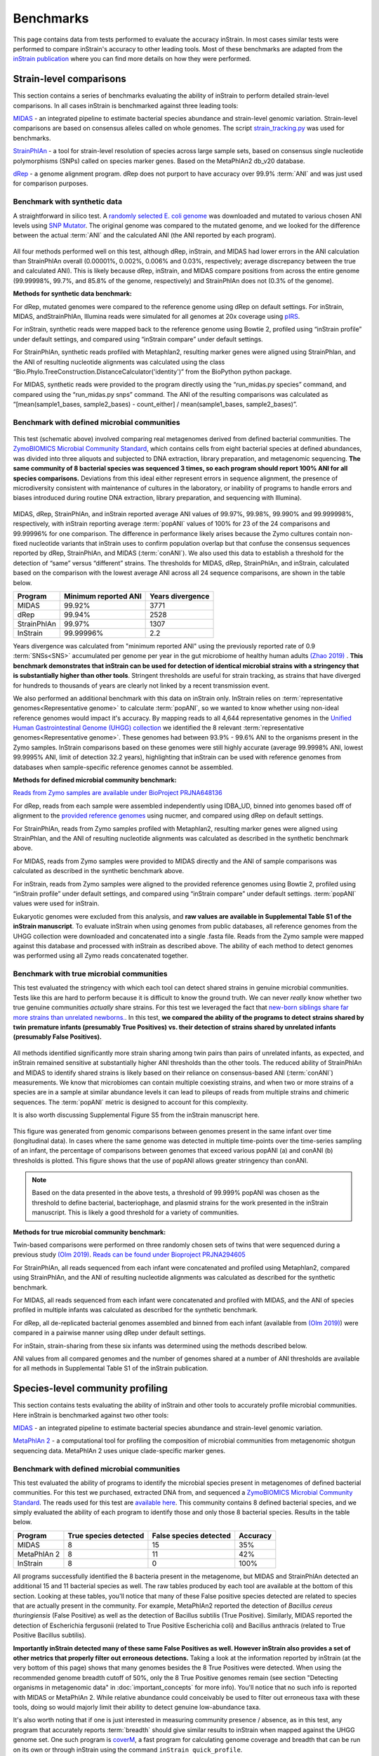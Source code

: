 Benchmarks
==============================

This page contains data from tests performed to evaluate the accuracy inStrain. In most cases similar tests were performed to compare inStrain's accuracy to other leading tools. Most of these benchmarks are adapted from the `inStrain publication <https://www.biorxiv.org/content/10.1101/2020.01.22.915579v1>`_ where you can find more details on how they were performed.

Strain-level comparisons
+++++++++++++++++++++++++++++++++++

This section contains a series of benchmarks evaluating the ability of inStrain to perform detailed strain-level comparisons. In all cases inStrain is benchmarked against three leading tools:

`MIDAS <https://github.com/snayfach/MIDAS>`_ - an integrated pipeline to estimate bacterial species abundance and strain-level genomic variation. Strain-level comparisons are based on consensus alleles called on whole genomes. The script `strain_tracking.py <https://github.com/snayfach/MIDAS/blob/master/docs/strain_tracking.md>`_ was used for benchmarks.

`StrainPhlAn <https://github.com/biobakery/biobakery/wiki/strainphlan1>`_ - a tool for strain-level resolution of species across large sample sets, based on consensus single nucleotide polymorphisms (SNPs) called on species marker genes. Based on the MetaPhlAn2 db_v20 database.

`dRep <https://drep.readthedocs.io/en/latest/>`_ - a genome alignment program. dRep does not purport to have accuracy over 99.9% :term:`ANI` and was just used for comparison purposes.

Benchmark with synthetic data
------------------------------

A straightforward in silico test. A `randomly selected E. coli genome <https://www.ncbi.nlm.nih.gov/assembly/GCF_000988385.1>`_ was downloaded and mutated to various chosen ANI levels using `SNP Mutator <https://github.com/CFSAN-Biostatistics/snp-mutator>`_. The original genome was compared to the mutated genome, and we looked for the difference between the actual :term:`ANI` and the calculated ANI (the ANI reported by each program).

.. figure:: images/Figure2_b.png
  :width: 400px
  :align: center

All four methods performed well on this test, although dRep, inStrain, and MIDAS had lower errors in the ANI calculation than StrainPhlAn overall (0.00001%, 0.002%, 0.006% and 0.03%, respectively; average discrepancy between the true and calculated ANI). This is likely because dRep, inStrain, and MIDAS compare positions from across the entire genome (99.99998%, 99.7%, and 85.8% of the genome, respectively) and StrainPhlAn does not (0.3% of the genome).

**Methods for synthetic data benchmark:**

For dRep, mutated genomes were compared to the reference genome using dRep on default settings. For inStrain, MIDAS, andStrainPhlAn, Illumina reads were simulated for all genomes at 20x coverage using `pIRS <https://github.com/galaxy001/pirs#:~:text=FASTA...-,pIRS%20is%20a%20program%20for%20simulating%20paired%2Dend%20reads%20from,any%20number%20of%20reference%20sequences.>`_.

For inStrain, synthetic reads were mapped back to the reference genome using Bowtie 2, profiled using “inStrain profile” under default settings, and compared using “inStrain compare” under default settings.

For StrainPhlAn, synthetic reads profiled with Metaphlan2, resulting marker genes were aligned using StrainPhlan, and the ANI of resulting nucleotide alignments was calculated using the class “Bio.Phylo.TreeConstruction.DistanceCalculator('identity')” from the BioPython python package.

For MIDAS, synthetic reads were provided to the program directly using the “run_midas.py species” command, and compared using the “run_midas.py snps” command. The ANI of the resulting comparisons was calculated as “[mean(sample1_bases, sample2_bases) - count_either] / mean(sample1_bases, sample2_bases)”.

Benchmark with defined microbial communities
---------------------------------------------

.. figure:: images/ZymoExpt_1.png
  :width: 400px
  :align: center

This test (schematic above) involved comparing real metagenomes derived from defined bacterial communities. The `ZymoBIOMICS Microbial Community Standard <https://www.zymoresearch.com/collections/zymobiomics-microbial-community-standards/products/zymobiomics-microbial-community-standard>`_, which contains cells from eight bacterial species at defined abundances, was divided into three aliquots and subjected to DNA extraction, library preparation, and metagenomic sequencing. **The same community of 8 bacterial species was sequenced 3 times, so each program should report 100% ANI for all species comparisons.** Deviations from this ideal either represent errors in sequence alignment, the presence of microdiversity consistent with maintenance of cultures in the laboratory, or inability of programs to handle errors and biases introduced during routine DNA extraction, library preparation, and sequencing with Illumina).

.. figure:: images/Figure2_c.png
  :width: 400px
  :align: center

MIDAS, dRep, StrainPhlAn, and inStrain reported average ANI values of 99.97%, 99.98%, 99.990% and 99.999998%, respectively, with inStrain reporting average :term:`popANI` values of 100% for 23 of the 24 comparisons and 99.99996% for one comparison. The difference in performance likely arises because the Zymo cultures contain non-fixed nucleotide variants that inStrain uses to confirm population overlap but that confuse the consensus sequences reported by dRep, StrainPhlAn, and MIDAS (:term:`conANI`). We also used this data to establish a threshold for the detection of “same” versus “different” strains. The thresholds for MIDAS, dRep, StrainPhlAn, and inStrain, calculated based on the comparison with the lowest average ANI across all 24 sequence comparisons, are shown in the table below.

===========  ======================      =================
Program      Minimum reported ANI        Years divergence
===========  ======================      =================
MIDAS        99.92%                      3771
dRep         99.94%                      2528
StrainPhlAn  99.97%                      1307
InStrain     99.99996%                   2.2
===========  ======================      =================

Years divergence was calculated from "minimum reported ANI" using the previously reported rate of 0.9 :term:`SNSs<SNS>` accumulated per genome per year in the gut microbiome of healthy human adults `(Zhao 2019) <https://doi.org/10.1016/j.chom.2019.03.007>`_ . **This benchmark demonstrates that inStrain can be used for detection of identical microbial strains with a stringency that is substantially higher than other tools**. Stringent thresholds are useful for strain tracking, as strains that have diverged for hundreds to thousands of years are clearly not linked by a recent transmission event.

We also performed an additional benchmark with this data on inStrain only. InStrain relies on :term:`representative genomes<Representative genome>` to calculate :term:`popANI`, so we wanted to know whether using non-ideal reference genomes would impact it's accuracy. By mapping reads to all 4,644 representative genomes in the `Unified Human Gastrointestinal Genome (UHGG) collection <https://www.nature.com/articles/s41587-020-0603-3>`_ we identified the 8 relevant :term:`representative genomes<Representative genome>`. These genomes had between 93.9% - 99.6% ANI to the organisms present in the Zymo samples. InStrain comparisons based on these genomes were still highly accurate (average 99.9998% ANI, lowest 99.9995% ANI, limit of detection 32.2 years), highlighting that inStrain can be used with reference genomes from databases when sample-specific reference genomes cannot be assembled.

**Methods for defined microbial community benchmark:**

`Reads from Zymo samples are available under BioProject PRJNA648136 <https://www.ncbi.nlm.nih.gov/bioproject/?term=PRJNA648136>`_

For dRep, reads from each sample were assembled independently using IDBA_UD, binned into genomes based off of alignment to the `provided reference genomes <https://s3.amazonaws.com/zymo-files/BioPool/ZymoBIOMICS.STD.refseq.v2.zip>`_ using nucmer, and compared using dRep on default settings.

For StrainPhlAn, reads from Zymo samples profiled with Metaphlan2, resulting marker genes were aligned using StrainPhlan, and the ANI of resulting nucleotide alignments was calculated as described in the synthetic benchmark above.

For MIDAS, reads from Zymo samples were provided to MIDAS directly and the ANI of sample comparisons was calculated as described in the synthetic benchmark above.

For inStrain, reads from Zymo samples were aligned to the provided reference genomes using Bowtie 2, profiled using “inStrain profile” under default settings, and compared using “inStrain compare” under default settings. :term:`popANI` values were used for inStrain.

Eukaryotic genomes were excluded from this analysis, and **raw values are available in Supplemental Table S1 of the inStrain manuscript**. To evaluate inStrain when using genomes from public databases, all reference genomes from the UHGG collection were downloaded and concatenated into a single .fasta file. Reads from the Zymo sample were mapped against this database and processed with inStrain as described above. The ability of each method to detect genomes was performed using all Zymo reads concatenated together.


Benchmark with true microbial communities
---------------------------------------------

This test evaluated the stringency with which each tool can detect shared strains in genuine microbial communities. Tests like this are hard to perform because it is difficult to know the ground truth. We can never *really* know whether two true genuine communities *actually* share strains. For this test we leveraged the fact that `new-born siblings share far more strains than unrelated newborns. <https://www.nature.com/articles/ismej201683>`_. In this test, **we compared the ability of the programs to detect strains shared by twin premature infants (presumably True Positives) vs. their detection of strains shared by unrelated infants (presumably False Positives).**

.. figure:: images/Figure2_d.png
  :width: 400px
  :align: center

All methods identified significantly more strain sharing among twin pairs than pairs of unrelated infants, as expected, and inStrain remained sensitive at substantially higher ANI thresholds than the other tools. The reduced ability of StrainPhlAn and MIDAS to identify shared strains is likely based on their reliance on consensus-based ANI (:term:`conANI`) measurements. We know that microbiomes can contain multiple coexisting strains, and when two or more strains of a species are in a sample at similar abundance levels it can lead to pileups of reads from multiple strains and chimeric sequences. The :term:`popANI` metric is designed to account for this complexity.

It is also worth discussing Supplemental Figure S5 from the inStrain manuscript here.

.. figure:: images/SupplementalFigure_FS5_v1.1.png
  :width: 400px
  :align: center

This figure was generated from genomic comparisons between genomes present in the same infant over time (longitudinal data). In cases where the same genome was detected in multiple time-points over the time-series sampling of an infant, the percentage of comparisons between genomes that exceed various popANI (a) and conANI (b) thresholds is plotted. This figure shows that the use of popANI allows greater stringency than conANI.

.. note::
    Based on the data presented in the above tests, a threshold of 99.999% popANI was chosen as the threshold to define bacterial, bacteriophage, and plasmid strains for the work presented in the inStrain manuscript. This is likely a good threshold for a variety of communities.

**Methods for true microbial community benchmark:**

Twin-based comparisons were performed on three randomly chosen sets of twins that were sequenced during a previous study `(Olm 2019) <https://doi.org/10.1126/sciadv.aax5727>`_. `Reads can be found under Bioproject PRJNA294605 <https://www.ncbi.nlm.nih.gov/bioproject/?term=PRJNA294605>`_

For StrainPhlAn, all reads sequenced from each infant were concatenated and profiled using Metaphlan2, compared using StrainPhlAn, and the ANI of resulting nucleotide alignments was calculated as described for the synthetic benchmark.

For MIDAS, all reads sequenced from each infant were concatenated and profiled with MIDAS, and the ANI of species profiled in multiple infants was calculated as described for the synthetic benchmark.

For dRep, all de-replicated bacterial genomes assembled and binned from each infant (available from `(Olm 2019) <https://doi.org/10.1126/sciadv.aax5727>`_) were compared in a pairwise manner using dRep under default settings.

For inStain, strain-sharing from these six infants was determined using the methods described below.

ANI values from all compared genomes and the number of genomes shared at a number of ANI thresholds are available for all methods in Supplemental Table S1 of the inStrain publication.

Species-level community profiling
+++++++++++++++++++++++++++++++++++

This section contains tests evaluating the ability of inStrain and other tools to accurately profile microbial communities. Here inStrain is benchmarked against two other tools:

`MIDAS <https://github.com/snayfach/MIDAS>`_ - an integrated pipeline to estimate bacterial species abundance and strain-level genomic variation.

`MetaPhlAn 2 <http://huttenhower.sph.harvard.edu/metaphlan2>`_ - a computational tool for profiling the composition of microbial communities from metagenomic shotgun sequencing data. MetaPhlAn 2 uses  unique clade-specific marker genes.

Benchmark with defined microbial communities
---------------------------------------------

This test evaluated the ability of programs to identify the microbial species present in metagenomes of defined bacterial communities. For this test we purchased, extracted DNA from, and sequenced a `ZymoBIOMICS Microbial Community Standard <https://www.zymoresearch.com/collections/zymobiomics-microbial-community-standards/products/zymobiomics-microbial-community-standard>`_. The reads used for this test are `available here <https://www.ncbi.nlm.nih.gov/biosample/?term=S3_CON_017Z2>`_. This community contains 8 defined bacterial species, and we simply evaluated the ability of each program to identify those and only those 8 bacterial species. Results in the table below.

===========  ======================      =======================    =========
Program      True species detected       False species detected     Accuracy
===========  ======================      =======================    =========
MIDAS                   8                           15                 35%
MetaPhlAn 2             8                           11                 42%
InStrain                8                           0                  100%
===========  ======================      =======================    =========

All programs successfully identified the 8 bacteria present in the metagenome, but MIDAS and StrainPhlAn detected an additional 15 and 11 bacterial species as well. The raw tables produced by each tool are available at the bottom of this section. Looking at these tables, you'll notice that many of these False positive species detected are related to species that are actually present in the community. For example, MetaPhlAn2 reported the detection of `Bacillus cereus thuringiensis` (False Positive) as well as the detection of Bacillus subtilis (True Positive). Similarly, MIDAS reported the detection of Escherichia fergusonii (related to True Positive Escherichia coli) and Bacillus anthracis (related to True Positive Bacillus subtilis).

**Importantly inStrain detected many of these same False Positives as well. However inStrain also provides a set of other metrics that properly filter out erroneous detections.** Taking a look at the information reported by inStrain (at the very bottom of this page) shows that many genomes besides the 8 True Positives were detected. When using the recommended genome breadth cutoff of 50%, only the 8 True Positive genomes remain (see section "Detecting organisms in metagenomic data" in :doc:`important_concepts` for more info). You'll notice that no such info is reported with MIDAS or MetaPhlAn 2. While relative abundance could conceivably be used to filter out erroneous taxa with these tools, doing so would majorly limit their ability to detect genuine low-abundance taxa.

It's also worth noting that if one is just interested in measuring community presence / absence, as in this test, any program that accurately reports :term:`breadth` should give similar results to inStrain when mapped against the UHGG genome set. One such program is `coverM <https://github.com/wwood/CoverM>`_, a fast program for calculating genome coverage and breadth that can be run on its own or through inStrain using the command ``inStrain quick_profile``.

**Methods for defined microbial community profiling experiment:**

For inStrain, all reference genomes from the UHGG collection were downloaded and concatenated into a single .fasta file, reads from the Zymo sample were mapped against this database, and inStrain profile was run on default settings.

.. note::

    The UHGG genome database used for this section is available for download in the :doc:`tutorial` section.

For MIDAS, the command ``run_midas.py species`` was used along with the default database. In cases where the same species was detected multiple times as part of multiple genomes, the species was only counted once.

For MetaPhlAn 2, the command ``metaphlan2.py`` was used along with the MetaPhlAn2 db_v20 database.

Eukaryotic genomes were excluded from this analysis.

**Raw data for defined microbial community profiling experiment:**

MetaPhlAn 2:

.. csv-table:: metaphlan2/S3_CON_017Z2_profile.txt

    species,abundance,Metaphlan2_species
    Lactobacillus fermentum,23.1133,k__Bacteria|p__Firmicutes|c__Bacilli|o__Lactobacillales|f__Lactobacillaceae|g__Lactobacillus|s__Lactobacillus_fermentum
    Escherichia coli,20.0587,k__Bacteria|p__Proteobacteria|c__Gammaproteobacteria|o__Enterobacteriales|f__Enterobacteriaceae|g__Escherichia|s__Escherichia_coli
    Salmonella enterica,18.44954,k__Bacteria|p__Proteobacteria|c__Gammaproteobacteria|o__Enterobacteriales|f__Enterobacteriaceae|g__Salmonella|s__Salmonella_enterica
    Pseudomonas aeruginosa,14.42109,k__Bacteria|p__Proteobacteria|c__Gammaproteobacteria|o__Pseudomonadales|f__Pseudomonadaceae|g__Pseudomonas|s__Pseudomonas_aeruginosa
    Enterococcus faecalis,12.21137,k__Bacteria|p__Firmicutes|c__Bacilli|o__Lactobacillales|f__Enterococcaceae|g__Enterococcus|s__Enterococcus_faecalis
    Staphylococcus aureus,6.36267,k__Bacteria|p__Firmicutes|c__Bacilli|o__Bacillales|f__Staphylococcaceae|g__Staphylococcus|s__Staphylococcus_aureus
    Bacillus subtilis,2.44228,k__Bacteria|p__Firmicutes|c__Bacilli|o__Bacillales|f__Bacillaceae|g__Bacillus|s__Bacillus_subtilis
    Listeria monocytogenes,1.8644,k__Bacteria|p__Firmicutes|c__Bacilli|o__Bacillales|f__Listeriaceae|g__Listeria|s__Listeria_monocytogenes
    Salmonella unclassified,0.67363,k__Bacteria|p__Proteobacteria|c__Gammaproteobacteria|o__Enterobacteriales|f__Enterobacteriaceae|g__Salmonella|s__Salmonella_unclassified
    Saccharomyces cerevisiae,0.20426,k__Eukaryota|p__Ascomycota|c__Saccharomycetes|o__Saccharomycetales|f__Saccharomycetaceae|g__Saccharomyces|s__Saccharomyces_cerevisiae
    Cryptococcus neoformans,0.05417,k__Eukaryota|p__Basidiomycota|c__Tremellomycetes|o__Tremellales|f__Tremellaceae|g__Filobasidiella|s__Cryptococcus_neoformans
    Listeria unclassified,0.02341,k__Bacteria|p__Firmicutes|c__Bacilli|o__Bacillales|f__Listeriaceae|g__Listeria|s__Listeria_unclassified
    Klebsiella oxytoca,0.0165,k__Bacteria|p__Proteobacteria|c__Gammaproteobacteria|o__Enterobacteriales|f__Enterobacteriaceae|g__Klebsiella|s__Klebsiella_oxytoca
    Naumovozyma unclassified,0.01337,k__Eukaryota|p__Ascomycota|c__Saccharomycetes|o__Saccharomycetales|f__Saccharomycetaceae|g__Naumovozyma|s__Naumovozyma_unclassified
    Klebsiella unclassified,0.01307,k__Bacteria|p__Proteobacteria|c__Gammaproteobacteria|o__Enterobacteriales|f__Enterobacteriaceae|g__Klebsiella|s__Klebsiella_unclassified
    Bacillus cereus thuringiensis,0.00809,k__Bacteria|p__Firmicutes|c__Bacilli|o__Bacillales|f__Bacillaceae|g__Bacillus|s__Bacillus_cereus_thuringiensis
    Clostridium perfringens,0.00554,k__Bacteria|p__Firmicutes|c__Clostridia|o__Clostridiales|f__Clostridiaceae|g__Clostridium|s__Clostridium_perfringens
    Eremothecium unclassified,0.00319,k__Eukaryota|p__Ascomycota|c__Saccharomycetes|o__Saccharomycetales|f__Saccharomycetaceae|g__Eremothecium|s__Eremothecium_unclassified
    Veillonella parvula,0.0015,k__Bacteria|p__Firmicutes|c__Negativicutes|o__Selenomonadales|f__Veillonellaceae|g__Veillonella|s__Veillonella_parvula
    Clostridium butyricum,0.00054,k__Bacteria|p__Firmicutes|c__Clostridia|o__Clostridiales|f__Clostridiaceae|g__Clostridium|s__Clostridium_butyricum
    Enterobacter cloacae,0.00051,k__Bacteria|p__Proteobacteria|c__Gammaproteobacteria|o__Enterobacteriales|f__Enterobacteriaceae|g__Enterobacter|s__Enterobacter_cloacae

MIDAS:

.. csv-table:: S3_CON_017Z2_MIDAS/species/species_profile.txt

    species_id,count_reads,coverage,relative_abundance,species
    Lactobacillus_fermentum_54035,22305,322.661072,0.202032,Lactobacillus fermentum
    Salmonella_enterica_58156,18045,296.117276,0.185412,Salmonella enterica
    Escherichia_coli_58110,19262,286.702733,0.179517,Escherichia coli
    Pseudomonas_aeruginosa_57148,14214,214.266462,0.134162,Pseudomonas aeruginosa
    Enterococcus_faecalis_56297,12382,183.37939,0.114822,Enterococcus faecalis
    Staphylococcus_aureus_56630,6146,89.116402,0.0558,Staphylococcus aureus
    Bacillus_subtilis_57806,3029,44.275375,0.027723,Bacillus subtilis
    Salmonella_enterica_58266,3027,41.774295,0.026157,Salmonella enterica
    Listeria_monocytogenes_53478,2250,33.367947,0.020893,Listeria monocytogenes
    Escherichia_fergusonii_56914,2361,33.034998,0.020685,Escherichia fergusonii
    Pseudomonas_aeruginosa_55861,927,12.402473,0.007766,Pseudomonas aeruginosa
    Salmonella_enterica_53987,791,10.982231,0.006876,Salmonella enterica
    Escherichia_coli_57907,713,9.860496,0.006174,Escherichia coli
    Escherichia_albertii_56276,457,6.543769,0.004097,Escherichia albertii
    Citrobacter_youngae_61659,455,6.248948,0.003913,Citrobacter youngae
    Salmonella_bongori_55351,314,4.187424,0.002622,Salmonella bongori
    Staphylococcus_aureus_37016,62,0.907418,0.000568,Staphylococcus aureus
    Klebsiella_oxytoca_54123,29,0.418764,0.000262,Klebsiella oxytoca
    Bacillus_sp_58480,17,0.233451,0.000146,Bacillus sp
    Clostridium_perfringens_56840,12,0.182686,0.000114,Clostridium perfringens
    Listeria_monocytogenes_56337,11,0.162597,0.000102,Listeria monocytogenes
    Bacillus_subtilis_55718,9,0.127828,0.00008,Bacillus subtilis
    Bacillus_anthracis_57688,2,0.031576,0.00002,Bacillus anthracis
    Bacillus_cereus_58113,1,0.014684,0.000009,Bacillus cereus
    Enterococcus_faecium_56947,1,0.014791,0.000009,Enterococcus faecium
    Klebsiella_pneumoniae_54788,1,0.014852,0.000009,Klebsiella pneumoniae
    Veillonella_parvula_57794,1,0.014925,0.000009,Veillonella parvula
    Haemophilus_haemolyticus_58350,1,0.01351,0.000008,Haemophilus haemolyticus
    Veillonella_parvula_58184,1,0.012646,0.000008,Veillonella parvula
    Enterobacter_sp_59441,1,0.003478,0.000002,Enterobacter sp
    Pseudomonas_sp_59807,1,0.003203,0.000002,Pseudomonas sp

InStrain:

.. csv-table:: S3_CON_017Z2.genomeInfo.csv

    genome,species,breadth,relative_abundance,coverage,nucl_diversity,length,true_scaffolds,detected_scaffolds,coverage_median,coverage_std,coverage_SEM,breadth_minCov,breadth_expected,nucl_diversity_rarefied,conANI_reference,popANI_reference,iRep,iRep_GC_corrected,linked_SNV_count,SNV_distance_mean,r2_mean,d_prime_mean,consensus_divergent_sites,population_divergent_sites,SNS_count,SNV_count,filtered_read_pair_count,reads_unfiltered_pairs,reads_mean_PID,reads_unfiltered_reads,divergent_site_count,Genome,lineage,genus
    GUT_GENOME142031.fna.gz,Salmonella enterica,0.890900711,0.192920699,418.6273152,0.001575425,4955431,2,1,470,167.6327653,0.075307073,0.889570251,1,0.0012784,0.988936764,0.989338515,,FALSE,29019,66.11144423,0.579492141,0.962855588,48769,46998,46575,5776,7448284,7508196,0.988009952,15332041,52351,GUT_GENOME142031,d__Bacteria;p__Proteobacteria;c__Gammaproteobacteria;o__Enterobacterales;f__Enterobacteriaceae;g__Salmonella;s__Salmonella enterica,Salmonella
    GUT_GENOME143383.fna.gz,Pseudomonas aeruginosa,0.894646033,0.176078828,280.4839772,0.001768407,6750396,80,74,312,110.1119447,0.042431183,0.892788808,1,0.001509706,0.99020306,0.990485637,,FALSE,38085,95.96318761,0.622403987,0.959864075,59043,57340,56922,6330,6780948,6815597,0.985681579,13897895,63252,GUT_GENOME143383,d__Bacteria;p__Proteobacteria;c__Gammaproteobacteria;o__Pseudomonadales;f__Pseudomonadaceae;g__Pseudomonas;s__Pseudomonas aeruginosa,Pseudomonas
    GUT_GENOME144544.fna.gz,Escherichia coli,0.777878058,0.138653747,279.2311026,0.001677588,5339468,2,2,358,191.117164,0.082711711,0.772478831,1,0.001249049,0.976197599,0.976755468,,FALSE,38443,87.25424655,0.594190893,0.979230955,98176,95875,95304,7777,5341780,5396883,0.949021155,11455710,103081,GUT_GENOME144544,d__Bacteria;p__Proteobacteria;c__Gammaproteobacteria;o__Enterobacterales;f__Enterobacteriaceae;g__Escherichia;s__Escherichia coli_D,Escherichia
    GUT_GENOME000862.fna.gz,Lactobacillus fermentum,0.862275194,0.096747331,528.5687445,0.002324426,1968193,80,71,512,531.1341113,0.380139439,0.861009566,1,0.001853701,0.992704615,0.99333307,,FALSE,24523,43.65012437,0.472475022,0.941868743,12363,11298,10943,4409,3897780,3915245,0.987724733,8141064,15352,GUT_GENOME000862,d__Bacteria;p__Firmicutes;c__Bacilli;o__Lactobacillales;f__Lactobacillaceae;g__Lactobacillus_H;s__Lactobacillus_H fermentum,Lactobacillus_H
    GUT_GENOME103721.fna.gz,Enterococcus faecalis,0.890365837,0.064796999,247.8988054,0.001359966,2810675,1,1,263,106.7589636,0.063681687,0.889176088,1,0.001009117,0.992572379,0.992928895,,FALSE,16206,70.9866099,0.521939243,0.942993799,18563,17672,17443,3088,2521061,2542269,0.991283432,5173192,20531,GUT_GENOME103721,d__Bacteria;p__Firmicutes;c__Bacilli;o__Lactobacillales;f__Enterococcaceae;g__Enterococcus;s__Enterococcus faecalis,Enterococcus
    GUT_GENOME141183.fna.gz,Staphylococcus aureus,0.941567947,0.03353288,131.1378903,0.001375635,2749621,2,2,142,41.45182417,0.024999936,0.93883157,1,0.000914462,0.99279082,0.993222751,,FALSE,22344,72.09188149,0.540395915,0.915284188,18610,17495,17253,4097,1305000,1316045,0.959624337,2691675,21350,GUT_GENOME141183,d__Bacteria;p__Firmicutes;c__Bacilli;o__Staphylococcales;f__Staphylococcaceae;g__Staphylococcus;s__Staphylococcus aureus,Staphylococcus
    GUT_GENOME145983.fna.gz,Escherichia fergusonii,0.336139906,0.013061031,30.24324694,0.001418115,4643861,2,1,0,73.62873041,0.034168543,0.286148746,1,0.00110964,0.96878243,0.969196326,,FALSE,5682,86.23970433,0.70271658,0.99040633,41483,40933,40787,1849,507148,517498,0.971752174,1312986,42636,GUT_GENOME145983,d__Bacteria;p__Proteobacteria;c__Gammaproteobacteria;o__Enterobacterales;f__Enterobacteriaceae;g__Escherichia;s__Escherichia fergusonii,Escherichia
    GUT_GENOME141005.fna.gz,Listeria monocytogenes,0.924613578,0.012249816,43.6464116,0.000913049,3017944,1,1,47,15.93616519,0.009173661,0.920719868,1,0.000838075,0.995876101,0.995969311,,FALSE,4390,69.92277904,0.693771377,0.988098539,11459,11200,11171,1341,475888,477867,0.994961092,980123,12512,GUT_GENOME141005,d__Bacteria;p__Firmicutes;c__Bacilli;o__Lactobacillales;f__Listeriaceae;g__Listeria;s__Listeria monocytogenes_B,Listeria
    GUT_GENOME000031.fna.gz,Bacillus subtilis,0.796819131,0.011738601,31.12210212,0.00098138,4055810,14,13,28,32.20366662,0.015996189,0.729697397,1,0.000859228,0.939115003,0.93935457,,FALSE,1163,21.13241617,0.702766252,0.973300401,180190,179481,179281,2155,454156,593524,0.940236231,1292915,181436,GUT_GENOME000031,d__Bacteria;p__Firmicutes;c__Bacilli;o__Bacillales;f__Bacillaceae;g__Bacillus;s__Bacillus subtilis,Bacillus
    GUT_GENOME140826.fna.gz,Escherichia sp000208585,0.278930014,0.007440286,17.72017163,0.001540747,4514939,29,17,0,56.92691685,0.0268084,0.206155831,0.99999984,0.001388545,0.967896852,0.968409325,,FALSE,5947,105.5668404,0.766140483,0.983050761,29881,29404,29302,1691,290320,305163,0.960887088,820252,30993,GUT_GENOME140826,d__Bacteria;p__Proteobacteria;c__Gammaproteobacteria;o__Enterobacterales;f__Enterobacteriaceae;g__Escherichia;s__Escherichia sp000208585,Escherichia
    GUT_GENOME145378.fna.gz,Escherichia albertii,0.122179339,0.003167813,6.860465646,0.00235464,4965193,164,83,0,39.5967056,0.017829135,0.081533789,0.997660437,0.00218204,0.961660545,0.962826463,,FALSE,12166,157.8004274,0.794119571,0.973439113,15521,15049,14939,1495,123735,140151,0.953424167,407112,16434,GUT_GENOME145378,d__Bacteria;p__Proteobacteria;c__Gammaproteobacteria;o__Enterobacterales;f__Enterobacteriaceae;g__Escherichia;s__Escherichia albertii,Escherichia
    GUT_GENOME143726.fna.gz,Salmonella bongori,0.070875018,0.003160648,7.43337583,0.001600002,4572147,84,48,0,96.31442795,0.045126398,0.038681827,0.998589302,0.001128128,0.972543099,0.973068942,,FALSE,552,38.54710145,0.364521691,0.826322255,4856,4763,4731,305,122896,130428,0.968771686,341983,5036,GUT_GENOME143726,d__Bacteria;p__Proteobacteria;c__Gammaproteobacteria;o__Enterobacterales;f__Enterobacteriaceae;g__Salmonella;s__Salmonella bongori,Salmonella
    GUT_GENOME140808.fna.gz,Escherichia marmotae,0.120972135,0.002155978,5.167057447,0.001726413,4486744,47,38,0,33.4691403,0.015817374,0.074067966,0.989564186,0.001588357,0.965091296,0.965708164,,FALSE,2054,74.47565725,0.741056343,0.989146608,11601,11396,11330,792,84663,96297,0.955863071,277452,12122,GUT_GENOME140808,d__Bacteria;p__Proteobacteria;c__Gammaproteobacteria;o__Enterobacterales;f__Enterobacteriaceae;g__Escherichia;s__Escherichia marmotae,Escherichia
    GUT_GENOME142492.fna.gz,Listeria monocytogenes,0.126213955,0.001176886,4.302069537,0.001059694,2941624,14,11,0,34.20030999,0.01995002,0.059155079,0.977600741,0.000372324,0.982937958,0.983231042,,FALSE,206,9.058252427,0.844509747,1,2969,2918,2910,151,45956,47236,0.983439086,109110,3061,GUT_GENOME142492,d__Bacteria;p__Firmicutes;c__Bacilli;o__Lactobacillales;f__Listeriaceae;g__Listeria;s__Listeria monocytogenes,Listeria
    GUT_GENOME146010.fna.gz,Metakosakonia intermedia,0.011269041,0.0007257,1.265470484,0.001803324,6166452,5,4,0,20.17351043,0.008124545,0.0086103,0.672874189,0.001151362,0.987399943,0.988096808,,FALSE,68,6.632352941,0.519849079,0.971330957,669,632,623,100,28027,28249,0.990376613,65337,723,GUT_GENOME146010,d__Bacteria;p__Proteobacteria;c__Gammaproteobacteria;o__Enterobacterales;f__Enterobacteriaceae;g__Metakosakonia;s__Metakosakonia intermedia,Metakosakonia
    GUT_GENOME143527.fna.gz,Cronobacter malonaticus,0.0056892,0.000591325,1.422193205,0.001895836,4470927,309,24,0,24.52026825,0.011677475,0.004481621,0.715151153,0.000863784,0.991316065,0.99186505,,FALSE,43,3.348837209,0.323536849,0.895980567,174,163,157,52,22952,23584,0.95668831,51969,209,GUT_GENOME143527,d__Bacteria;p__Proteobacteria;c__Gammaproteobacteria;o__Enterobacterales;f__Enterobacteriaceae;g__Cronobacter;s__Cronobacter malonaticus,Cronobacter
    GUT_GENOME147796.fna.gz,Staphylococcus argenteus,0.072414548,0.000549275,2.122002981,0.002476746,2783391,89,66,0,13.35139068,0.008028467,0.046540353,0.846449939,0.001206762,0.96824147,0.969777675,,FALSE,1626,68.76383764,0.880724477,0.994276953,4114,3915,3871,560,21703,24408,0.955482052,67154,4431,GUT_GENOME147796,d__Bacteria;p__Firmicutes;c__Bacilli;o__Staphylococcales;f__Staphylococcaceae;g__Staphylococcus;s__Staphylococcus argenteus,Staphylococcus
    GUT_GENOME095995.fna.gz,Citrobacter portucalensis_A,0.009471768,0.000474738,0.990436461,0.001709209,5154159,10,8,0,19.06540862,0.008399463,0.005825781,0.5829526,0.001430662,0.953575116,0.954008059,,FALSE,36,67.25,0.565195465,1,1394,1381,1381,49,18414,20414,0.952624755,48144,1430,GUT_GENOME095995,d__Bacteria;p__Proteobacteria;c__Gammaproteobacteria;o__Enterobacterales;f__Enterobacteriaceae;g__Citrobacter;s__Citrobacter portucalensis_A,Citrobacter
    GUT_GENOME000024.fna.gz,Lactobacillus_B murinus,0.001870138,0.000441384,2.136753757,0.014148006,2221226,144,7,0,107.2864275,0.072457344,0.001074182,0.84843695,0.009892552,0.959346186,0.964375524,,FALSE,542,135.7435424,0.169030486,0.84185153,97,85,84,72,17418,17595,0.941170306,40278,156,GUT_GENOME000024,d__Bacteria;p__Firmicutes;c__Bacilli;o__Lactobacillales;f__Lactobacillaceae;g__Lactobacillus_B;s__Lactobacillus_B murinus,Lactobacillus_B
    GUT_GENOME078306.fna.gz,Lactobacillus_H oris,0.001220271,0.000399444,2.141072453,0.012295828,2006111,94,4,0,77.23755615,0.054789295,0.000866353,0.849013821,0.010541041,0.995972382,0.998849252,,FALSE,398,16.92713568,0.302731013,0.826865848,7,2,2,40,16099,16158,0.936115413,38348,42,GUT_GENOME078306,d__Bacteria;p__Firmicutes;c__Bacilli;o__Lactobacillales;f__Lactobacillaceae;g__Lactobacillus_H;s__Lactobacillus_H oris,Lactobacillus_H
    GUT_GENOME225144.fna.gz,,0.009928145,0.000347535,1.549658971,0.002163833,2411528,1340,22,0,23.45474186,0.016020135,0.009063133,0.745473131,0.000727385,0.979730966,0.980646047,,FALSE,66,3.333333333,0.700603722,0.963204482,443,423,414,70,13562,13757,0.97127631,33858,484,GUT_GENOME225144,d__Bacteria;p__Firmicutes_A;c__Clostridia;o__Lachnospirales;f__Lachnospiraceae;g__Faecalicatena;s__,Faecalicatena
    GUT_GENOME038289.fna.gz,,0.00099285,0.000296215,1.742384732,0.010683495,1828071,235,2,0,74.35939765,0.055717981,0.000973157,0.785302607,0.008367741,0.983136594,0.988757729,,FALSE,240,68.54166667,0.330322272,0.915762753,30,20,20,36,11886,11920,0.982379242,28904,56,GUT_GENOME038289,d__Bacteria;p__Proteobacteria;c__Gammaproteobacteria;o__Enterobacterales;f__Pasteurellaceae;g__Haemophilus_D;s__,Haemophilus_D
    GUT_GENOME143493.fna.gz,Lactobacillus_G kefiri,0.00864699,0.000280612,1.173767593,0.006727598,2570721,10,3,0,19.31409016,0.0120508,0.007831655,0.645283636,0.005352071,0.992251527,0.995380718,,FALSE,1002,65.8992016,0.448661201,0.961561942,156,93,82,276,11319,11437,0.990954152,28111,358,GUT_GENOME143493,d__Bacteria;p__Firmicutes;c__Bacilli;o__Lactobacillales;f__Lactobacillaceae;g__Lactobacillus_G;s__Lactobacillus_G kefiri,Lactobacillus_G
    GUT_GENOME212929.fna.gz,,0.004865114,0.000265953,1.504297544,0.006577654,1901086,52,12,0,31.30317094,0.022765581,0.004161306,0.735071349,0.003925862,0.982176716,0.986348123,,FALSE,730,96.23287671,0.844539753,0.995313875,141,108,99,114,10256,10633,0.958751213,27570,213,GUT_GENOME212929,d__Bacteria;p__Firmicutes_C;c__Negativicutes;o__Veillonellales;f__Veillonellaceae;g__F0422;s__,F0422
    GUT_GENOME141398.fna.gz,Lactobacillus crispatus,0.001957446,0.000245098,1.440641732,0.016147943,1829425,63,3,0,38.97971904,0.028918934,0.001950886,0.719753764,0.01075873,0.985149902,0.995236761,,FALSE,919,85.0968444,0.532244527,0.953133466,53,17,15,120,9893,10121,0.984396172,25843,135,GUT_GENOME141398,d__Bacteria;p__Firmicutes;c__Bacilli;o__Lactobacillales;f__Lactobacillaceae;g__Lactobacillus;s__Lactobacillus crispatus,Lactobacillus
    GUT_GENOME229203.fna.gz,,0.001076576,0.000237003,1.216154076,0.009783963,2095533,369,2,0,50.30343773,0.035378211,0.0010656,0.658314327,0.005923767,0.991939095,0.997313032,,FALSE,176,7.352272727,0.255200979,0.773989489,18,6,4,42,9197,9229,0.996035052,24260,46,GUT_GENOME229203,d__Bacteria;p__Bacteroidota;c__Bacteroidia;o__Bacteroidales;f__Bacteroidaceae;g__Prevotella;s__,Prevotella
    GUT_GENOME140701.fna.gz,Lactobacillus_H mucosae,0.006795042,0.00022553,1.023402847,0.003734144,2369669,12,9,0,18.31360326,0.011902826,0.005363618,0.594917575,0.001824337,0.959480724,0.960582219,,FALSE,154,89.28571429,0.726658579,0.984646084,515,501,493,83,9190,10224,0.968193502,25547,576,GUT_GENOME140701,d__Bacteria;p__Firmicutes;c__Bacilli;o__Lactobacillales;f__Lactobacillaceae;g__Lactobacillus_H;s__Lactobacillus_H mucosae,Lactobacillus_H
    GUT_GENOME001416.fna.gz,Vagococcus teuberi,0.001203634,0.000195751,0.932135043,0.001248896,2258161,50,4,0,37.87233052,0.02525855,0.001052626,0.560920699,0.001109488,0.991165334,0.991586033,,FALSE,4,6.25,1,1,21,20,19,5,7731,7736,0.976960693,21662,24,GUT_GENOME001416,d__Bacteria;p__Firmicutes;c__Bacilli;o__Lactobacillales;f__Vagococcaceae;g__Vagococcus;s__Vagococcus teuberi,Vagococcus





